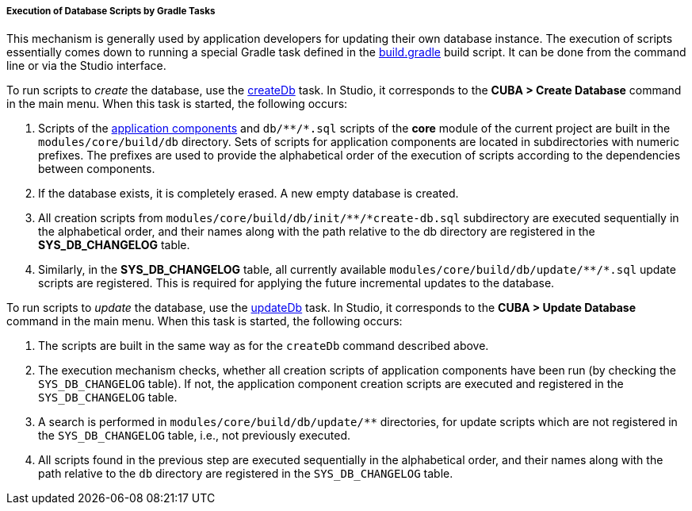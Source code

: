 :sourcesdir: ../../../../../source

[[db_update_gradle]]
===== Execution of Database Scripts by Gradle Tasks

This mechanism is generally used by application developers for updating their own database instance. The execution of scripts essentially comes down to running a special Gradle task defined in the <<build.gradle,build.gradle>> build script. It can be done from the command line or via the Studio interface.

To run scripts to __create__ the database, use the <<build.gradle_createDb,createDb>> task. In Studio, it corresponds to the *CUBA > Create Database* command in the main menu. When this task is started, the following occurs:

. Scripts of the <<app_components,application components>> and `++db/**/*.sql++` scripts of the *core* module of the current project are built in the `modules/core/build/db` directory. Sets of scripts for application components are located in subdirectories with numeric prefixes. The prefixes are used to provide the alphabetical order of the execution of scripts according to the dependencies between components.

. If the database exists, it is completely erased. A new empty database is created.

. All creation scripts from `++modules/core/build/db/init/**/*create-db.sql++` subdirectory are executed sequentially in the alphabetical order, and their names along with the path relative to the db directory are registered in the *SYS_DB_CHANGELOG* table.

. Similarly, in the *SYS_DB_CHANGELOG* table, all currently available `++modules/core/build/db/update/**/*.sql++` update scripts are registered. This is required for applying the future incremental updates to the database.

To run scripts to __update__ the database, use the <<build.gradle_updateDb,updateDb>> task. In Studio, it corresponds to the *CUBA > Update Database* command in the main menu. When this task is started, the following occurs:

. The scripts are built in the same way as for the `createDb` command described above.

. The execution mechanism checks, whether all creation scripts of application components have been run (by checking the `SYS_DB_CHANGELOG` table). If not, the application component creation scripts are executed and registered in the `SYS_DB_CHANGELOG` table.

. A search is performed in `++modules/core/build/db/update/**++` directories, for update scripts which are not registered in the `SYS_DB_CHANGELOG` table, i.e., not previously executed.

. All scripts found in the previous step are executed sequentially in the alphabetical order, and their names along with the path relative to the `db` directory are registered in the `SYS_DB_CHANGELOG` table.

